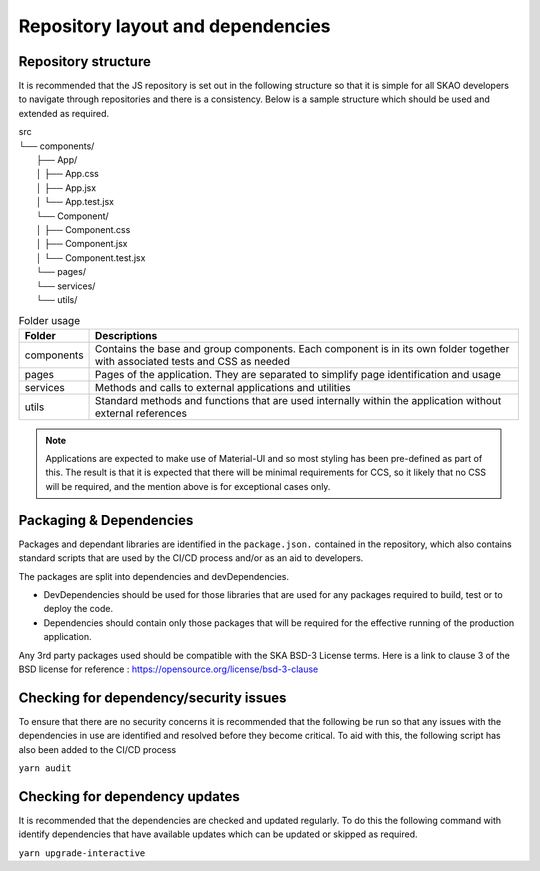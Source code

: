 Repository layout and dependencies
==================================

Repository structure
--------------------

It is recommended that the JS repository is set out in the following structure so that it is simple for all SKAO
developers to navigate through repositories and there is a consistency. Below is a sample structure which should be
used and extended as required.

|    src
|    └── components/
|        ├── App/
|        │   ├── App.css
|        │   ├── App.jsx
|        │   └── App.test.jsx
|        └── Component/
|        │   ├── Component.css
|        │   ├── Component.jsx
|        │   └── Component.test.jsx
|        └── pages/
|        └── services/
|        └── utils/

.. csv-table:: Folder usage
   :header: "Folder", "Descriptions"

    "components", "Contains the base and group components. Each component is in its own folder together with associated tests and CSS as needed"
    "pages", "Pages of the application.  They are separated to simplify page identification and usage"
    "services", "Methods and calls to external applications and utilities"
    "utils", "Standard methods and functions that are used internally within the application without external references"

.. note:: 

   Applications are expected to make use of Material-UI and so most styling has been pre-defined as part of this.
   The result is that it is expected that there will be minimal requirements for CCS, so it likely that no CSS will be required,
   and the mention above is for exceptional cases only.


Packaging & Dependencies
------------------------

Packages and dependant libraries are identified in the ``package.json.`` contained in the repository, which also contains
standard scripts that are used by the CI/CD process and/or as an aid to developers.   

The packages are split into dependencies and devDependencies.  

- DevDependencies should be used for those libraries that are used for any packages required to build, test or to deploy the code. 

- Dependencies should contain only those packages that will be required for the effective running of the production application.

Any 3rd party packages used should be compatible with the SKA BSD-3 License terms.
Here is a link to clause 3 of the BSD license for reference : https://opensource.org/license/bsd-3-clause

Checking for dependency/security issues
---------------------------------------

To ensure that there are no security concerns it is recommended that the following be run so that any issues with the dependencies
in use are identified and resolved before they become critical.  To aid with this, the following script has also been added to the
CI/CD process

``yarn audit``

Checking for dependency updates
-------------------------------

It is recommended that the dependencies are checked and updated regularly. To do this the following command with identify
dependencies that have available updates which can be updated or skipped as required.

``yarn upgrade-interactive``
